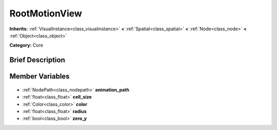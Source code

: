 .. Generated automatically by doc/tools/makerst.py in Godot's source tree.
.. DO NOT EDIT THIS FILE, but the RootMotionView.xml source instead.
.. The source is found in doc/classes or modules/<name>/doc_classes.

.. _class_RootMotionView:

RootMotionView
==============

**Inherits:** :ref:`VisualInstance<class_visualinstance>` **<** :ref:`Spatial<class_spatial>` **<** :ref:`Node<class_node>` **<** :ref:`Object<class_object>`

**Category:** Core

Brief Description
-----------------



Member Variables
----------------

  .. _class_RootMotionView_animation_path:

- :ref:`NodePath<class_nodepath>` **animation_path**

  .. _class_RootMotionView_cell_size:

- :ref:`float<class_float>` **cell_size**

  .. _class_RootMotionView_color:

- :ref:`Color<class_color>` **color**

  .. _class_RootMotionView_radius:

- :ref:`float<class_float>` **radius**

  .. _class_RootMotionView_zero_y:

- :ref:`bool<class_bool>` **zero_y**


